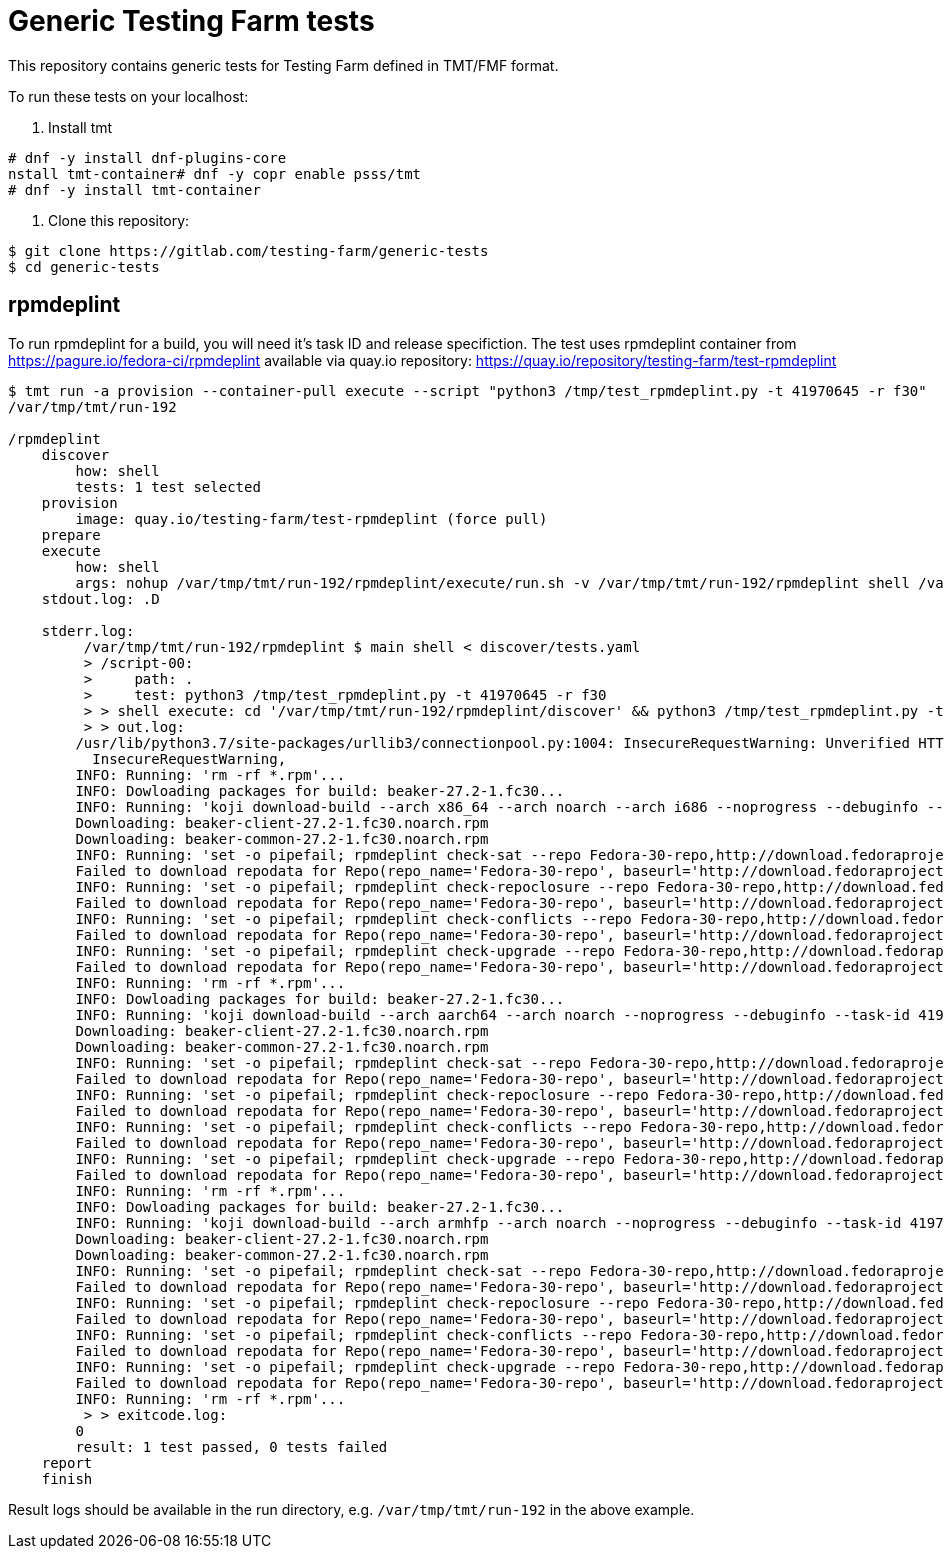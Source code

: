 = Generic Testing Farm tests

This repository contains generic tests for Testing Farm defined in TMT/FMF format.

To run these tests on your localhost:

1. Install tmt

[source,shell]
....
# dnf -y install dnf-plugins-core
nstall tmt-container# dnf -y copr enable psss/tmt
# dnf -y install tmt-container
....

2. Clone this repository:

[source,shell]
....
$ git clone https://gitlab.com/testing-farm/generic-tests
$ cd generic-tests
....

== rpmdeplint
To run rpmdeplint for a build, you will need it's task ID and release specifiction. The test uses rpmdeplint container from https://pagure.io/fedora-ci/rpmdeplint available via quay.io repository: https://quay.io/repository/testing-farm/test-rpmdeplint

[source,shell]
....
$ tmt run -a provision --container-pull execute --script "python3 /tmp/test_rpmdeplint.py -t 41970645 -r f30" 
/var/tmp/tmt/run-192

/rpmdeplint
    discover
        how: shell
        tests: 1 test selected
    provision
        image: quay.io/testing-farm/test-rpmdeplint (force pull)
    prepare
    execute
        how: shell
        args: nohup /var/tmp/tmt/run-192/rpmdeplint/execute/run.sh -v /var/tmp/tmt/run-192/rpmdeplint shell /var/tmp/tmt/run-192/rpmdeplint/execute/stdout.log /var/tmp/tmt/run-192/rpmdeplint/execute/stderr.log
    stdout.log: .D

    stderr.log: 
         /var/tmp/tmt/run-192/rpmdeplint $ main shell < discover/tests.yaml
         > /script-00:
         >     path: .
         >     test: python3 /tmp/test_rpmdeplint.py -t 41970645 -r f30
         > > shell execute: cd '/var/tmp/tmt/run-192/rpmdeplint/discover' && python3 /tmp/test_rpmdeplint.py -t 41970645 -r f30
         > > out.log:
        /usr/lib/python3.7/site-packages/urllib3/connectionpool.py:1004: InsecureRequestWarning: Unverified HTTPS request is being made. Adding certificate verification is strongly advised. See: https://urllib3.readthedocs.io/en/latest/advanced-usage.html#ssl-warnings
          InsecureRequestWarning,
        INFO: Running: 'rm -rf *.rpm'...
        INFO: Dowloading packages for build: beaker-27.2-1.fc30...
        INFO: Running: 'koji download-build --arch x86_64 --arch noarch --arch i686 --noprogress --debuginfo --task-id 41970645'...
        Downloading: beaker-client-27.2-1.fc30.noarch.rpm
        Downloading: beaker-common-27.2-1.fc30.noarch.rpm
        INFO: Running: 'set -o pipefail; rpmdeplint check-sat --repo Fedora-30-repo,http://download.fedoraproject.org/pub/fedora/linux/releases/f30/Everything/x86_64/os --repo koji-f30-repo,https://kojipkgs.fedoraproject.org/repos/f30-build/latest/x86_64  --arch=x86_64 beaker-client-27.2-1.fc30.noarch.rpm beaker-common-27.2-1.fc30.noarch.rpm |& tee x86_64-check-sat.log'...
        Failed to download repodata for Repo(repo_name='Fedora-30-repo', baseurl='http://download.fedoraproject.org/pub/fedora/linux/releases/f30/Everything/x86_64/os'): Cannot download repomd.xml: Cannot download repodata/repomd.xml: All mirrors were tried
        INFO: Running: 'set -o pipefail; rpmdeplint check-repoclosure --repo Fedora-30-repo,http://download.fedoraproject.org/pub/fedora/linux/releases/f30/Everything/x86_64/os --repo koji-f30-repo,https://kojipkgs.fedoraproject.org/repos/f30-build/latest/x86_64  --arch=x86_64 beaker-client-27.2-1.fc30.noarch.rpm beaker-common-27.2-1.fc30.noarch.rpm |& tee x86_64-check-repoclosure.log'...
        Failed to download repodata for Repo(repo_name='Fedora-30-repo', baseurl='http://download.fedoraproject.org/pub/fedora/linux/releases/f30/Everything/x86_64/os'): Cannot download repomd.xml: Cannot download repodata/repomd.xml: All mirrors were tried
        INFO: Running: 'set -o pipefail; rpmdeplint check-conflicts --repo Fedora-30-repo,http://download.fedoraproject.org/pub/fedora/linux/releases/f30/Everything/x86_64/os --repo koji-f30-repo,https://kojipkgs.fedoraproject.org/repos/f30-build/latest/x86_64  --arch=x86_64 beaker-client-27.2-1.fc30.noarch.rpm beaker-common-27.2-1.fc30.noarch.rpm |& tee x86_64-check-conflicts.log'...
        Failed to download repodata for Repo(repo_name='Fedora-30-repo', baseurl='http://download.fedoraproject.org/pub/fedora/linux/releases/f30/Everything/x86_64/os'): Cannot download repomd.xml: Cannot download repodata/repomd.xml: All mirrors were tried
        INFO: Running: 'set -o pipefail; rpmdeplint check-upgrade --repo Fedora-30-repo,http://download.fedoraproject.org/pub/fedora/linux/releases/f30/Everything/x86_64/os --repo koji-f30-repo,https://kojipkgs.fedoraproject.org/repos/f30-build/latest/x86_64  --arch=x86_64 beaker-client-27.2-1.fc30.noarch.rpm beaker-common-27.2-1.fc30.noarch.rpm |& tee x86_64-check-upgrade.log'...
        Failed to download repodata for Repo(repo_name='Fedora-30-repo', baseurl='http://download.fedoraproject.org/pub/fedora/linux/releases/f30/Everything/x86_64/os'): Cannot download repomd.xml: Cannot download repodata/repomd.xml: All mirrors were tried
        INFO: Running: 'rm -rf *.rpm'...
        INFO: Dowloading packages for build: beaker-27.2-1.fc30...
        INFO: Running: 'koji download-build --arch aarch64 --arch noarch --noprogress --debuginfo --task-id 41970645'...
        Downloading: beaker-client-27.2-1.fc30.noarch.rpm
        Downloading: beaker-common-27.2-1.fc30.noarch.rpm
        INFO: Running: 'set -o pipefail; rpmdeplint check-sat --repo Fedora-30-repo,http://download.fedoraproject.org/pub/fedora/linux/releases/f30/Everything/aarch64/os --repo koji-f30-repo,https://kojipkgs.fedoraproject.org/repos/f30-build/latest/aarch64  --arch=aarch64 beaker-client-27.2-1.fc30.noarch.rpm beaker-common-27.2-1.fc30.noarch.rpm |& tee aarch64-check-sat.log'...
        Failed to download repodata for Repo(repo_name='Fedora-30-repo', baseurl='http://download.fedoraproject.org/pub/fedora/linux/releases/f30/Everything/aarch64/os'): Cannot download repomd.xml: Cannot download repodata/repomd.xml: All mirrors were tried
        INFO: Running: 'set -o pipefail; rpmdeplint check-repoclosure --repo Fedora-30-repo,http://download.fedoraproject.org/pub/fedora/linux/releases/f30/Everything/aarch64/os --repo koji-f30-repo,https://kojipkgs.fedoraproject.org/repos/f30-build/latest/aarch64  --arch=aarch64 beaker-client-27.2-1.fc30.noarch.rpm beaker-common-27.2-1.fc30.noarch.rpm |& tee aarch64-check-repoclosure.log'...
        Failed to download repodata for Repo(repo_name='Fedora-30-repo', baseurl='http://download.fedoraproject.org/pub/fedora/linux/releases/f30/Everything/aarch64/os'): Cannot download repomd.xml: Cannot download repodata/repomd.xml: All mirrors were tried
        INFO: Running: 'set -o pipefail; rpmdeplint check-conflicts --repo Fedora-30-repo,http://download.fedoraproject.org/pub/fedora/linux/releases/f30/Everything/aarch64/os --repo koji-f30-repo,https://kojipkgs.fedoraproject.org/repos/f30-build/latest/aarch64  --arch=aarch64 beaker-client-27.2-1.fc30.noarch.rpm beaker-common-27.2-1.fc30.noarch.rpm |& tee aarch64-check-conflicts.log'...
        Failed to download repodata for Repo(repo_name='Fedora-30-repo', baseurl='http://download.fedoraproject.org/pub/fedora/linux/releases/f30/Everything/aarch64/os'): Cannot download repomd.xml: Cannot download repodata/repomd.xml: All mirrors were tried
        INFO: Running: 'set -o pipefail; rpmdeplint check-upgrade --repo Fedora-30-repo,http://download.fedoraproject.org/pub/fedora/linux/releases/f30/Everything/aarch64/os --repo koji-f30-repo,https://kojipkgs.fedoraproject.org/repos/f30-build/latest/aarch64  --arch=aarch64 beaker-client-27.2-1.fc30.noarch.rpm beaker-common-27.2-1.fc30.noarch.rpm |& tee aarch64-check-upgrade.log'...
        Failed to download repodata for Repo(repo_name='Fedora-30-repo', baseurl='http://download.fedoraproject.org/pub/fedora/linux/releases/f30/Everything/aarch64/os'): Cannot download repomd.xml: Cannot download repodata/repomd.xml: All mirrors were tried
        INFO: Running: 'rm -rf *.rpm'...
        INFO: Dowloading packages for build: beaker-27.2-1.fc30...
        INFO: Running: 'koji download-build --arch armhfp --arch noarch --noprogress --debuginfo --task-id 41970645'...
        Downloading: beaker-client-27.2-1.fc30.noarch.rpm
        Downloading: beaker-common-27.2-1.fc30.noarch.rpm
        INFO: Running: 'set -o pipefail; rpmdeplint check-sat --repo Fedora-30-repo,http://download.fedoraproject.org/pub/fedora/linux/releases/f30/Everything/armhfp/os --repo koji-f30-repo,https://kojipkgs.fedoraproject.org/repos/f30-build/latest/armhfp  --arch=armhfp beaker-client-27.2-1.fc30.noarch.rpm beaker-common-27.2-1.fc30.noarch.rpm |& tee armhfp-check-sat.log'...
        Failed to download repodata for Repo(repo_name='Fedora-30-repo', baseurl='http://download.fedoraproject.org/pub/fedora/linux/releases/f30/Everything/armhfp/os'): Cannot download repomd.xml: Cannot download repodata/repomd.xml: All mirrors were tried
        INFO: Running: 'set -o pipefail; rpmdeplint check-repoclosure --repo Fedora-30-repo,http://download.fedoraproject.org/pub/fedora/linux/releases/f30/Everything/armhfp/os --repo koji-f30-repo,https://kojipkgs.fedoraproject.org/repos/f30-build/latest/armhfp  --arch=armhfp beaker-client-27.2-1.fc30.noarch.rpm beaker-common-27.2-1.fc30.noarch.rpm |& tee armhfp-check-repoclosure.log'...
        Failed to download repodata for Repo(repo_name='Fedora-30-repo', baseurl='http://download.fedoraproject.org/pub/fedora/linux/releases/f30/Everything/armhfp/os'): Cannot download repomd.xml: Cannot download repodata/repomd.xml: All mirrors were tried
        INFO: Running: 'set -o pipefail; rpmdeplint check-conflicts --repo Fedora-30-repo,http://download.fedoraproject.org/pub/fedora/linux/releases/f30/Everything/armhfp/os --repo koji-f30-repo,https://kojipkgs.fedoraproject.org/repos/f30-build/latest/armhfp  --arch=armhfp beaker-client-27.2-1.fc30.noarch.rpm beaker-common-27.2-1.fc30.noarch.rpm |& tee armhfp-check-conflicts.log'...
        Failed to download repodata for Repo(repo_name='Fedora-30-repo', baseurl='http://download.fedoraproject.org/pub/fedora/linux/releases/f30/Everything/armhfp/os'): Cannot download repomd.xml: Cannot download repodata/repomd.xml: All mirrors were tried
        INFO: Running: 'set -o pipefail; rpmdeplint check-upgrade --repo Fedora-30-repo,http://download.fedoraproject.org/pub/fedora/linux/releases/f30/Everything/armhfp/os --repo koji-f30-repo,https://kojipkgs.fedoraproject.org/repos/f30-build/latest/armhfp  --arch=armhfp beaker-client-27.2-1.fc30.noarch.rpm beaker-common-27.2-1.fc30.noarch.rpm |& tee armhfp-check-upgrade.log'...
        Failed to download repodata for Repo(repo_name='Fedora-30-repo', baseurl='http://download.fedoraproject.org/pub/fedora/linux/releases/f30/Everything/armhfp/os'): Cannot download repomd.xml: Cannot download repodata/repomd.xml: All mirrors were tried
        INFO: Running: 'rm -rf *.rpm'...
         > > exitcode.log:
        0
        result: 1 test passed, 0 tests failed
    report
    finish
....

Result logs should be available in the run directory, e.g. `/var/tmp/tmt/run-192` in the above example.
